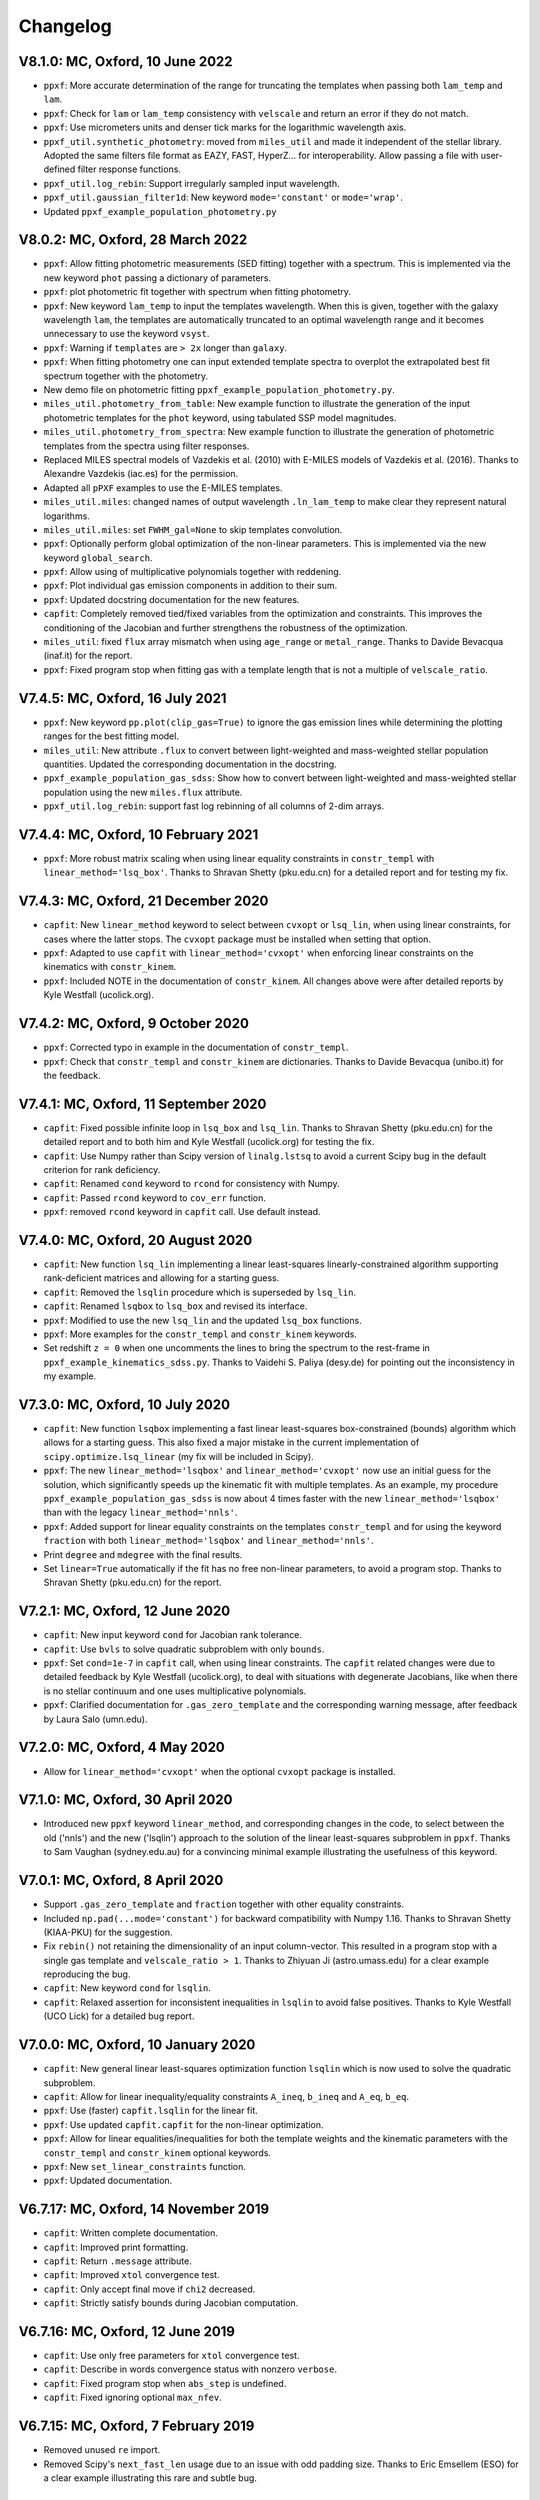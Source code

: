 Changelog
---------

V8.1.0: MC, Oxford, 10 June 2022
++++++++++++++++++++++++++++++++

- ``ppxf``: More accurate determination of the range for truncating the
  templates when passing both ``lam_temp`` and ``lam``.
- ``ppxf``: Check for ``lam`` or ``lam_temp`` consistency with ``velscale`` and
  return an error if they do not match.
- ``ppxf``: Use micrometers units and denser tick marks for the logarithmic wavelength axis.
- ``ppxf_util.synthetic_photometry``: moved from ``miles_util`` and made it
  independent of the stellar library. Adopted the same filters file format as
  EAZY, FAST, HyperZ... for interoperability.
  Allow passing a file with user-defined filter response functions.
- ``ppxf_util.log_rebin``: Support irregularly sampled input wavelength.
- ``ppxf_util.gaussian_filter1d``: New keyword ``mode='constant'`` or
  ``mode='wrap'``.
- Updated ``ppxf_example_population_photometry.py``

V8.0.2: MC, Oxford, 28 March 2022
+++++++++++++++++++++++++++++++++

- ``ppxf``: Allow fitting photometric measurements (SED fitting) together with
  a spectrum. This is implemented via the new keyword ``phot`` passing a
  dictionary of parameters.
- ``ppxf``: plot photometric fit together with spectrum when fitting
  photometry.
- ``ppxf``: New keyword ``lam_temp`` to input the templates wavelength. When
  this is given, together with the galaxy wavelength ``lam``, the templates are
  automatically truncated to an optimal wavelength range and it becomes
  unnecessary to use the keyword ``vsyst``.
- ``ppxf``: Warning if ``templates`` are ``> 2x`` longer than ``galaxy``.
- ``ppxf``: When fitting photometry one can input extended template spectra
  to overplot the extrapolated best fit spectrum together with the photometry.
- New demo file on photometric fitting ``ppxf_example_population_photometry.py``.
- ``miles_util.photometry_from_table``: New example function to illustrate the
  generation of the input photometric templates for the ``phot`` keyword, using
  tabulated SSP model magnitudes.
- ``miles_util.photometry_from_spectra``: New example function to illustrate the
  generation of photometric templates from the spectra using filter responses.
- Replaced MILES spectral models of Vazdekis et al. (2010) with E-MILES models
  of Vazdekis et al. (2016). Thanks to Alexandre Vazdekis (iac.es) for the
  permission.
- Adapted all ``pPXF`` examples to use the E-MILES templates.
- ``miles_util.miles``: changed names of output wavelength ``.ln_lam_temp`` to
  make clear they represent natural logarithms.
- ``miles_util.miles``: set ``FWHM_gal=None`` to skip templates convolution.
- ``ppxf``: Optionally perform global optimization of the non-linear parameters.
  This is implemented via the new keyword ``global_search``.
- ``ppxf``: Allow using of multiplicative polynomials together with reddening.
- ``ppxf``: Plot individual gas emission components in addition to their sum.
- ``ppxf``: Updated docstring documentation for the new features.
- ``capfit``: Completely removed tied/fixed variables from the optimization and
  constraints. This improves the conditioning of the Jacobian and further
  strengthens the robustness of the optimization.
- ``miles_util``: fixed ``flux`` array mismatch when using ``age_range`` or
  ``metal_range``. Thanks to Davide Bevacqua (inaf.it) for the report.
- ``ppxf``: Fixed program stop when fitting gas with a template length that is
  not a multiple of ``velscale_ratio``.

V7.4.5: MC, Oxford, 16 July 2021
++++++++++++++++++++++++++++++++

- ``ppxf``: New keyword ``pp.plot(clip_gas=True)`` to ignore the gas emission
  lines while determining the plotting ranges for the best fitting model.
- ``miles_util``: New attribute ``.flux`` to convert between light-weighted
  and mass-weighted stellar population quantities. Updated the corresponding
  documentation in the docstring.
- ``ppxf_example_population_gas_sdss``: Show how to convert between light-weighted
  and mass-weighted stellar population using the new ``miles.flux`` attribute.
- ``ppxf_util.log_rebin``: support fast log rebinning of all columns of 2-dim arrays.

V7.4.4: MC, Oxford, 10 February 2021
++++++++++++++++++++++++++++++++++++

- ``ppxf``: More robust matrix scaling when using linear equality constraints
  in ``constr_templ`` with ``linear_method='lsq_box'``. Thanks to Shravan Shetty
  (pku.edu.cn) for a detailed report and for testing my fix.

V7.4.3: MC, Oxford, 21 December 2020
++++++++++++++++++++++++++++++++++++

- ``capfit``: New ``linear_method`` keyword to select between ``cvxopt`` or
  ``lsq_lin``, when using linear constraints, for cases where the latter stops.
  The ``cvxopt`` package must be installed when setting that option.
- ``ppxf``: Adapted to use ``capfit`` with ``linear_method='cvxopt'`` when
  enforcing linear constraints on the kinematics with ``constr_kinem``.
- ``ppxf``: Included NOTE in the documentation of ``constr_kinem``.
  All changes above were after detailed reports by Kyle Westfall (ucolick.org).

V7.4.2: MC, Oxford, 9 October 2020
++++++++++++++++++++++++++++++++++

- ``ppxf``: Corrected typo in example in the documentation of ``constr_templ``.
- ``ppxf``: Check that ``constr_templ`` and ``constr_kinem`` are dictionaries.
  Thanks to Davide Bevacqua (unibo.it) for the feedback.

V7.4.1: MC, Oxford, 11 September 2020
+++++++++++++++++++++++++++++++++++++

- ``capfit``: Fixed possible infinite loop in ``lsq_box`` and ``lsq_lin``.
  Thanks to Shravan Shetty (pku.edu.cn) for the detailed report and to both
  him and Kyle Westfall (ucolick.org) for testing the fix.
- ``capfit``: Use Numpy rather than Scipy version of ``linalg.lstsq`` to avoid
  a current Scipy bug in the default criterion for rank deficiency.
- ``capfit``: Renamed ``cond`` keyword to ``rcond`` for consistency with Numpy.
- ``capfit``: Passed ``rcond`` keyword to ``cov_err`` function.
- ``ppxf``: removed ``rcond`` keyword in ``capfit`` call. Use default instead.

V7.4.0: MC, Oxford, 20 August 2020
++++++++++++++++++++++++++++++++++

- ``capfit``: New function ``lsq_lin`` implementing a linear least-squares
  linearly-constrained algorithm supporting rank-deficient matrices and allowing
  for a starting guess.
- ``capfit``: Removed the ``lsqlin`` procedure which is superseded by ``lsq_lin``.
- ``capfit``: Renamed ``lsqbox`` to ``lsq_box`` and revised its interface.
- ``ppxf``: Modified to use the new ``lsq_lin`` and the updated ``lsq_box`` functions.
- ``ppxf``: More examples for the ``constr_templ`` and ``constr_kinem`` keywords.
- Set redshift ``z = 0`` when one uncomments the lines to bring the spectrum to
  the rest-frame in ``ppxf_example_kinematics_sdss.py``. Thanks to
  Vaidehi S. Paliya (desy.de) for pointing out the inconsistency in my example.

V7.3.0: MC, Oxford, 10 July 2020
++++++++++++++++++++++++++++++++

- ``capfit``: New function ``lsqbox`` implementing a fast linear least-squares
  box-constrained (bounds) algorithm which allows for a starting guess.
  This also fixed a major mistake in the current implementation of
  ``scipy.optimize.lsq_linear`` (my fix will be included in Scipy).
- ``ppxf``: The new ``linear_method='lsqbox'`` and ``linear_method='cvxopt'``
  now use an initial guess for the solution, which significantly speeds up the
  kinematic fit with multiple templates. As an example, my procedure
  ``ppxf_example_population_gas_sdss`` is now about 4 times faster with the new
  ``linear_method='lsqbox'`` than with the legacy ``linear_method='nnls'``.
- ``ppxf``: Added support for linear equality constraints on the templates
  ``constr_templ`` and for using the keyword ``fraction`` with both
  ``linear_method='lsqbox'`` and ``linear_method='nnls'``.
- Print ``degree`` and ``mdegree`` with the final results.
- Set ``linear=True`` automatically if the fit has no free non-linear parameters,
  to avoid a program stop. Thanks to Shravan Shetty (pku.edu.cn) for the report.

V7.2.1: MC, Oxford, 12 June 2020
++++++++++++++++++++++++++++++++

- ``capfit``: New input keyword ``cond`` for Jacobian rank tolerance.
- ``capfit``: Use ``bvls`` to solve quadratic subproblem with only ``bounds``.
- ``ppxf``: Set ``cond=1e-7`` in ``capfit`` call, when using linear constraints.
  The ``capfit`` related changes were due to detailed feedback by Kyle Westfall
  (ucolick.org), to deal with situations with degenerate Jacobians, like when
  there is no stellar continuum and one uses multiplicative polynomials.
- ``ppxf``: Clarified documentation for ``.gas_zero_template`` and the
  corresponding warning message, after feedback by Laura Salo (umn.edu).

V7.2.0: MC, Oxford, 4 May 2020
++++++++++++++++++++++++++++++

- Allow for ``linear_method='cvxopt'`` when the optional ``cvxopt`` package
  is installed.

V7.1.0: MC, Oxford, 30 April 2020
+++++++++++++++++++++++++++++++++

- Introduced new ``ppxf`` keyword ``linear_method``, and corresponding changes
  in the code, to select between the old ('nnls') and the new ('lsqlin')
  approach to the solution of the linear least-squares subproblem in ``ppxf``.
  Thanks to Sam Vaughan (sydney.edu.au) for a convincing minimal example
  illustrating the usefulness of this keyword.

V7.0.1: MC, Oxford, 8 April 2020
++++++++++++++++++++++++++++++++

- Support ``.gas_zero_template`` and ``fraction`` together with other
  equality constraints.
- Included ``np.pad(...mode='constant')`` for backward compatibility with
  Numpy 1.16. Thanks to Shravan Shetty (KIAA-PKU) for the suggestion.
- Fix ``rebin()`` not retaining the dimensionality of an input column-vector.
  This resulted in a program stop with a single gas template and
  ``velscale_ratio > 1``. Thanks to Zhiyuan Ji (astro.umass.edu) for a clear
  example reproducing the bug.
- ``capfit``: New keyword ``cond`` for ``lsqlin``.
- ``capfit``: Relaxed assertion for inconsistent inequalities in ``lsqlin``
  to avoid false positives. Thanks to Kyle Westfall (UCO Lick) for a detailed
  bug report.

V7.0.0: MC, Oxford, 10 January 2020
+++++++++++++++++++++++++++++++++++

- ``capfit``: New general linear least-squares optimization function
  ``lsqlin`` which is now used to solve the quadratic subproblem.
- ``capfit``: Allow for linear inequality/equality constraints
  ``A_ineq``, ``b_ineq`` and  ``A_eq``, ``b_eq``.
- ``ppxf``: Use (faster) ``capfit.lsqlin`` for the linear fit.
- ``ppxf``: Use updated ``capfit.capfit`` for the non-linear optimization.
- ``ppxf``: Allow for linear equalities/inequalities for both the template
  weights and the kinematic parameters with the ``constr_templ`` and
  ``constr_kinem`` optional keywords.
- ``ppxf``: New ``set_linear_constraints`` function.
- ``ppxf``: Updated documentation.

V6.7.17: MC, Oxford, 14 November 2019
+++++++++++++++++++++++++++++++++++++

- ``capfit``: Written complete documentation.
- ``capfit``: Improved print formatting.
- ``capfit``: Return ``.message`` attribute.
- ``capfit``: Improved ``xtol`` convergence test.
- ``capfit``: Only accept final move if ``chi2`` decreased.
- ``capfit``: Strictly satisfy bounds during Jacobian computation.

V6.7.16: MC, Oxford, 12 June 2019
+++++++++++++++++++++++++++++++++

- ``capfit``: Use only free parameters for ``xtol`` convergence test.
- ``capfit``: Describe in words convergence status with nonzero ``verbose``.
- ``capfit``: Fixed program stop when ``abs_step`` is undefined.
- ``capfit``: Fixed ignoring optional ``max_nfev``.

V6.7.15: MC, Oxford, 7 February 2019
++++++++++++++++++++++++++++++++++++
- Removed unused ``re`` import.
- Removed Scipy's ``next_fast_len`` usage due to an issue with odd padding size.
  Thanks to Eric Emsellem (ESO) for a clear example illustrating this rare and
  subtle bug.

V6.7.14: MC, Oxford, 27 November 2018
++++++++++++++++++++++++++++++++++++++
- Print used ``tied`` parameters equalities, if any.
- Return ``.ndof`` attribute.
- Do not remove ``fixed`` or ``tied`` parameters from the DOF calculation.
  Thanks to Joanna Woo (Univ. of Victoria) for the correction.
- Replaced ``normalize``, ``min_age``, ``max_age`` and ``metal`` keywords with
  ``norm_range``, ``age_range`` and ``metal_range`` in ``ppxf.miles_util.miles``.
- Fixed ``clock`` ``DeprecationWarning`` in Python 3.7.

V6.7.13: MC, Oxford, 20 September 2018
++++++++++++++++++++++++++++++++++++++
- Expanded documentation of ``reddening`` and ``gas_reddening``.
  Thanks to Nick Boardman (Univ. Utah) for the feedback.
- ``capfit`` now raises an error if one tries to tie parameters to themselves.
  Thanks to Kyle Westfall (Univ. Santa Cruz) for the suggestion.
- ``capfit`` uses Python 3.6 f-strings.

V6.7.12: MC, Oxford, 9 July 2018
++++++++++++++++++++++++++++++++
- Allow for ``velscale`` and ``vsyst`` to be Numpy arrays rather than scalars.
- Improved criterion for when the Balmer series is within the fitted wavelength
  range in ``ppxf.ppxf_util.emission_lines``. Thanks to Sam Vaughan
  (Univ. of Oxford) for the feedback.
- Included ``width`` keyword in ``ppxf.ppxf_util.determine_goodpixels``.
  Thanks to George Privon (Univ. of Florida) for the suggestion.
- Expanded ``.gas_flux`` documentation.

V6.7.11: MC, Oxford, 5 June 2018
++++++++++++++++++++++++++++++++

- Formatted ``ppxf.py`` docstring in reStructuredText.
- Removed CHANGELOG from the code and placed in a separate file.
- Modified ``setup.py`` to show help and CHANGELOG on PyPi page.
- Included ``ppxf.__version__``.

V6.7.8: MC, Oxford, 21 May 2018
+++++++++++++++++++++++++++++++

- Moved package to the Python Package Index (PyPi).
- Dropped legacy Python 2.7 support.

V6.7.6: MC, Oxford, 16 April 2018
+++++++++++++++++++++++++++++++++

- Changed imports for the conversion of ppxf to a package.
  Thanks to Joe Burchett (Santa Cruz) for the suggestion.

V6.7.5: MC, Oxford, 10 April 2018
+++++++++++++++++++++++++++++++++

- Fixed syntax error under Python 2.7.

V6.7.4: MC, Oxford, 16 February 2018
++++++++++++++++++++++++++++++++++++

- Fixed bug in ``reddening_cal00()``. It only affected NIR lam > 1000 nm.

V6.7.3: MC, Oxford, 8 February 2018
+++++++++++++++++++++++++++++++++++

- Plot wavelength in nm instead of Angstrom, following IAU rules.
- Ensures each element of ``start`` is not longer than its ``moments``.
- Removed underscore from internal function names.
- Included ``ftol`` keyword.

V6.7.2: MC, Oxford, 30 January 2018
+++++++++++++++++++++++++++++++++++

- Included dunder names as suggested by Peter Weilbacher (Potsdam).
- Fixed wrong ``.gas_reddening`` when ``mdegree > 0``.
- Improved formatting of the documentation.

V6.7.1: MC, Oxford, 29 November 2017
++++++++++++++++++++++++++++++++++++

- Removed import of ``misc.factorial``, deprecated in Scipy 1.0.

V6.7.0: MC, Oxford, 6 November 2017
+++++++++++++++++++++++++++++++++++

- Allow users to input identically-zero gas templates while still
  producing a stable NNLS solution. In this case, warn the user and set
  the .gas_zero_template attribute. This situation can indicate an input
  bug or a gas line that entirely falls within a masked region.
- Corrected ``gas_flux_error`` normalization, when input not normalized.
- Return ``.gas_bestfit``, ``.gas_mpoly``, ``.mpoly`` and ``.apoly`` attributes.
- Do not multiply gas emission lines by polynomials, instead allow for
  ``gas_reddening`` (useful with tied Balmer emission lines).
- Use ``axvspan`` to visualize masked regions in plot.
- Fixed program stop with ``linear`` keyword.
- Introduced ``reddening_func`` keyword.

V6.6.4: MC, Oxford, 5 October 2017
++++++++++++++++++++++++++++++++++

- Check for NaN in ``galaxy`` and check all ``bounds`` have two elements.
- Allow ``start`` to be either a list or an array or vectors.

V6.6.3: MC, Oxford, 25 September 2017
+++++++++++++++++++++++++++++++++++++

- Reduced bounds on multiplicative polynomials and clipped to positive
  values. Thanks to Xihan Ji (Tsinghua University) for providing an
  example of slightly negative gas emission lines, when the spectrum
  contains essentially just noise.
- Improved visualization of masked pixels.

V6.6.2: MC, Oxford, 15 September 2017
+++++++++++++++++++++++++++++++++++++

- Fixed program stop with a 2-dim templates array and regularization.
  Thanks to Adriano Poci (Macquarie University) for the clear report and
  the fix.

V6.6.1: MC, Oxford, 4 August 2017
+++++++++++++++++++++++++++++++++

- Included note on ``.gas_flux`` output units. Thanks to Xihan Ji
  (Tsinghua University) for the feedback.

V6.6.0: MC, Oxford, 27 June 2017
++++++++++++++++++++++++++++++++

- Print and return gas fluxes and errors, if requested, with the new
  ``gas_component`` and ``gas_names`` keywords.

V6.5.0: MC, Oxford, 23 June 2017
++++++++++++++++++++++++++++++++

- Replaced ``MPFIT`` with ``capfit`` for a Levenberg-Marquardt method with
  fixed or tied variables, which rigorously accounts for box constraints.

V6.4.2: MC, Oxford, 2 June 2017
+++++++++++++++++++++++++++++++

- Fixed removal of bounds in solution, introduced in V6.4.1.
  Thanks to Kyle Westfall (Univ. Santa Cruz) for reporting this.
- Included ``method`` keyword to use Scipy's ``least_squares()``
  as an alternative to MPFIT.
- Force float division in pixel conversion of ``start`` and ``bounds``.

V6.4.1: MC, Oxford, 25 May 2017
+++++++++++++++++++++++++++++++

- ``linear_fit()`` does not return unused status any more, for
  consistency with the corresponding change to ``cap_mpfit``.

V6.4.0: MC, Oxford, 12 May 2017
+++++++++++++++++++++++++++++++

- Introduced ``tied`` keyword to tie parameters during fitting.
- Included discussion of formal errors of ``.weights``.

V6.3.2: MC, Oxford, 4 May 2017
++++++++++++++++++++++++++++++

- Fixed possible program stop introduced in V6.0.7 and consequently
  removed unnecessary function ``_templates_rfft()``. Many thanks to
  Jesus Falcon-Barroso for a very clear and useful bug report!

V6.3.1: MC, Oxford, 13 April 2017
+++++++++++++++++++++++++++++++++

- Fixed program stop when fitting two galaxy spectra with
  reflection-symmetric LOSVD.

V6.3.0: MC, Oxford, 30 March 2017
+++++++++++++++++++++++++++++++++

- Included ``reg_ord`` keyword to allow for both first and second-order
  regularization.

V6.2.0: MC, Oxford, 27 March 2017
+++++++++++++++++++++++++++++++++

- Improved curvature criterion for regularization when ``dim > 1``.

V6.1.0: MC, Oxford, 15 March 2017
+++++++++++++++++++++++++++++++++

- Introduced ``trig`` keyword to use a trigonometric series as
  alternative to Legendre polynomials.

V6.0.7: MC, Oxford, 13 March 2017
+++++++++++++++++++++++++++++++++

- Use ``next_fast_len()`` for optimal ``rfft()`` zero padding.
- Included keyword ``gas_component`` in the ``.plot()`` method, to
  distinguish gas emission lines in best-fitting plots.
- Improved plot of residuals for noisy spectra.
- Simplified regularization implementation.

V6.0.6: MC, Oxford, 23 February 2017
++++++++++++++++++++++++++++++++++++

- Added ``linear_fit()`` and ``nonlinear_fit()`` functions to better
  clarify the code structure. Included ``templates_rfft`` keyword.
- Updated documentation. Some code simplifications.

V6.0.5: MC, Oxford, 21 February 2017
++++++++++++++++++++++++++++++++++++

- Consistently use new format_output() function both with/without
  the ``linear`` keyword. Added ``.status`` attribute. Changes suggested by
  Kyle Westfall (Univ. Santa Cruz).

V6.0.4: MC, Oxford, 30 January 2017
+++++++++++++++++++++++++++++++++++

- Re-introduced ``linear`` keyword to only perform a linear fit and
  skip the non-linear optimization.

V6.0.3: MC, Oxford, 1 December 2016
+++++++++++++++++++++++++++++++++++

- Return usual ``Chi**2/DOF`` instead of Biweight estimate.

V6.0.2: MC, Oxford, 15 August 2016
++++++++++++++++++++++++++++++++++

- Improved formatting of printed output.

V6.0.1: MC, Oxford, 10 August 2016
++++++++++++++++++++++++++++++++++

- Allow ``moments`` to be an arbitrary integer.
- Allow for scalar ``moments`` with multiple kinematic components.

V6.0.0: MC, Oxford, 28 July 2016
++++++++++++++++++++++++++++++++

- Compute the Fourier Transform of the LOSVD analytically:
- Major improvement in velocity accuracy when ``sigma < velscale``.
- Removed ``oversample`` keyword, which is now unnecessary.
- Removed limit on velocity shift of templates.
- Simplified FFT zero padding. Updated documentation.

V5.3.3: MC, Oxford 24 May 2016
++++++++++++++++++++++++++++++

- Fixed Python 2 compatibility. Thanks to Masato Onodera (NAOJ).

V5.3.2: MC, Oxford, 22 May 2016
+++++++++++++++++++++++++++++++

- Backward compatibility change: allow ``start`` to be smaller than
  ``moments``. After feedback by Masato Onodera (NAOJ).
- Updated documentation of ``bounds`` and ``fixed``.

V5.3.1: MC, Oxford, 18 May 2016
+++++++++++++++++++++++++++++++

- Use wavelength in plot when available. Make ``plot()`` a class function.
  Changes suggested and provided by Johann Cohen-Tanugi (LUPM).

V5.3.0: MC, Oxford, 9 May 2016
++++++++++++++++++++++++++++++

- Included ``velscale_ratio`` keyword to pass a set of templates with
  higher resolution than the galaxy spectrum.
- Changed ``oversample`` keyword to require integers, not Booleans.

V5.2.0: MC, Baltimore, 26 April 2016
++++++++++++++++++++++++++++++++++++

- Included ``bounds``, ``fixed`` and ``fraction`` keywords.

V5.1.18: MC, Oxford, 20 April 2016
++++++++++++++++++++++++++++++++++

- Fixed deprecation warning in Numpy 1.11. Changed order from 1 to 3
  during oversampling. Warn if sigma is under-sampled.

V5.1.17: MC, Oxford, 21 January 2016
++++++++++++++++++++++++++++++++++++

- Expanded explanation of the relationship between output velocity and redshift.

V5.1.16: MC, Oxford, 9 November 2015
++++++++++++++++++++++++++++++++++++

- Fixed potentially misleading typo in documentation of ``moments``.

V5.1.15: MC, Oxford, 22 October 2015
++++++++++++++++++++++++++++++++++++

- Updated documentation. Thanks to Peter Weilbacher (Potsdam) for
  corrections.

V5.1.14: MC, Oxford, 19 October 2015
++++++++++++++++++++++++++++++++++++

- Fixed deprecation warning in Numpy 1.10.

V5.1.13: MC, Oxford, 24 April 2015
++++++++++++++++++++++++++++++++++

- Updated documentation.

V5.1.12: MC, Oxford, 25 February 2015
+++++++++++++++++++++++++++++++++++++

- Use ``color=`` instead of ``c=`` to avoid a new Matplotlib 1.4 bug.

V5.1.11: MC, Sydney, 5 February 2015
++++++++++++++++++++++++++++++++++++

- Reverted change introduced in V5.1.2. Thanks to Nora Lu"tzgendorf
  for reporting problems with ``oversample``.

V5.1.10: MC, Oxford, 14 October 2014
++++++++++++++++++++++++++++++++++++

- Fixed bug in saving output introduced in the previous version.

V5.1.9: MC, Las Vegas Airport, 13 September 2014
++++++++++++++++++++++++++++++++++++++++++++++++

- Pre-compute FFT and oversampling of templates. This speeds up the
  calculation for very long or highly-oversampled spectra. Thanks to
  Remco van den Bosch for reporting situations where this optimization
  may be useful.

V5.1.8: MC, Utah, 10 September 2014
+++++++++++++++++++++++++++++++++++

- Fixed program stop with ``reddening`` keyword. Thanks to Masatao
  Onodera for reporting the problem.

V5.1.7: MC, Oxford, 3 September 2014
++++++++++++++++++++++++++++++++++++

- Relaxed requirement on input maximum velocity shift.
- Minor reorganization of the code structure.

V5.1.6: MC, Oxford, 6 August 2014
+++++++++++++++++++++++++++++++++

- Catch an additional input error. Updated documentation for Python.
  Included templates ``matrix`` in output. Modified plotting colours.

V5.1.5: MC, Oxford, 21 June 2014
++++++++++++++++++++++++++++++++

- Fixed deprecation warning.

V5.1.4: MC, Oxford, 25 May 2014
+++++++++++++++++++++++++++++++

- Support both Python 2.7 and Python 3.

V5.1.3: MC, Oxford, 7 May 2014
++++++++++++++++++++++++++++++

- Allow for an input covariance matrix instead of an error spectrum.

V5.1.2: MC, Oxford, 6 May 2014
++++++++++++++++++++++++++++++

- Replaced REBIN with INTERPOLATE + /OVERSAMPLE keyword. This is
  to account for the fact that the Line Spread Function of the observed
  galaxy spectrum already includes pixel convolution. Thanks to Mike
  Blanton for the suggestion.

V5.1.1: MC, Dallas Airport, 9 February 2014
+++++++++++++++++++++++++++++++++++++++++++

- Fixed typo in the documentation of ``nnls_flags``.

V5.1.0: MC, Oxford, 9 January 2014
++++++++++++++++++++++++++++++++++

- Allow for a different LOSVD for each template. Templates can be
  stellar or can be gas emission lines. A ppxf version adapted for
  multiple kinematic components existed for years. It was updated in
  JAN/2012 for the paper by Johnston et al. (2013, MNRAS). This version
  merges those changes with the public ppxf version, making sure that all
  previous ppxf options are still supported.

V5.0.1: MC, Oxford, 12 December 2013
++++++++++++++++++++++++++++++++++++

- Minor cleaning and corrections.

V5.0.0: MC, Oxford, 6 December 2013
+++++++++++++++++++++++++++++++++++

- Translated from IDL into Python and tested against the original version.

V4.6.6: MC, Paranal, 8 November 2013
++++++++++++++++++++++++++++++++++++

- Uses CAP_RANGE to avoid potential naming conflicts.

V4.6.5: MC, Oxford, 15 November 2012
++++++++++++++++++++++++++++++++++++

- Expanded documentation of REGUL keyword.

V4.6.4: MC, Oxford, 9 December 2011
+++++++++++++++++++++++++++++++++++

- Increased oversampling factor to 30x, when the /OVERSAMPLE keyword
  is used. Updated corresponding documentation. Thanks to Nora
  Lu"tzgendorf for test cases illustrating errors in the recovered
  velocity when the sigma is severely undersampled.

V4.6.3: MC, Oxford 25 October 2011
++++++++++++++++++++++++++++++++++

- Do not change TEMPLATES array in output when REGUL is nonzero.
  From the feedback of Richard McDermid.

V4.6.2: MC, Oxford, 17 October 2011
+++++++++++++++++++++++++++++++++++

- Included option for 3D regularization and updated documentation of
  REGUL keyword.

V4.6.1: MC, Oxford, 29 July 2011
++++++++++++++++++++++++++++++++

- Use Coyote Graphics (http://www.idlcoyote.com/) by David W. Fanning.
  The required routines are now included in NASA IDL Astronomy Library.

V4.6.0: MC, Oxford, 12 April 2011
+++++++++++++++++++++++++++++++++

- Important fix to /CLEAN procedure: bad pixels are now properly
  updated during the 3sigma iterations.

V4.5.0: MC, Oxford, 13 April 2010
+++++++++++++++++++++++++++++++++

- Dramatic speed up in the convolution of long spectra.

V4.4.0: MC, Oxford, 18 September 2009
+++++++++++++++++++++++++++++++++++++

- Introduced Calzetti et al. (2000) ppxf_REDDENING_CURVE function to
  estimate the reddening from the fit.

V4.3.0: MC, Oxford, 4 Mach 2009
+++++++++++++++++++++++++++++++

- Introduced REGUL keyword to perform linear regularization of WEIGHTS
  in one or two dimensions.

V4.2.3: MC, Oxford, 27 November 2008
++++++++++++++++++++++++++++++++++++

- Corrected error message for too big velocity shift.

V4.2.2: MC, Windhoek, 3 July 2008
+++++++++++++++++++++++++++++++++

- Added keyword POLYWEIGHTS.

V4.2.1: MC, Oxford, 17 May 2008
+++++++++++++++++++++++++++++++

- Use LA_LEAST_SQUARES (IDL 5.6) instead of SVDC when fitting a single
  template. Please let me know if you need to use ppxf with an older IDL
  version.

V4.2.0: MC, Oxford, 15 March 2008
+++++++++++++++++++++++++++++++++

- Introduced optional fitting of SKY spectrum. Many thanks to
  Anne-Marie Weijmans for testing.

V4.1.7: MC, Oxford, 6 October 2007
++++++++++++++++++++++++++++++++++

- Updated documentation with an important note on penalty determination.

V4.1.6: MC, Leiden, 20 January 2006
+++++++++++++++++++++++++++++++++++

- Print number of nonzero templates. Do not print outliers in /QUIET mode.

V4.1.5: MC, Leiden, 10 February 2005
++++++++++++++++++++++++++++++++++++

- Verify that GOODPIXELS is monotonic and does not contain duplicated
  values. After feedback from Richard McDermid.

V4.1.4: MC, Leiden, 12 January 2005
+++++++++++++++++++++++++++++++++++

- Make sure input NOISE is a positive vector.

V4.1.3: MC, Vicenza, 30 December 2004
+++++++++++++++++++++++++++++++++++++

- Updated documentation.

V4.1.2: MC, Leiden, 11 November 2004
++++++++++++++++++++++++++++++++++++

- Handle special case where a single template without additive
  polynomials is fitted to the galaxy.

V4.1.1: MC, Leiden, 21 September 2004
+++++++++++++++++++++++++++++++++++++

- Increased maximum number of iterations ITMAX in BVLS. Thanks to
  Jesus Falcon-Barroso for reporting problems.
- Introduced error message when velocity shift is too big.
- Corrected output when MOMENTS=0.

V4.1.0: MC, Leiden, 3 September 2004
++++++++++++++++++++++++++++++++++++

- Corrected implementation of two-sided fitting of the LOSVD. Thanks
  to Stefan van Dongen for reporting problems.

V4.0.0: MC, Vicenza, 16 August 2004
+++++++++++++++++++++++++++++++++++

- Introduced optional two-sided fitting assuming a reflection
  symmetric LOSVD for two input spectra.

V3.7.3: MC, Leiden, 7 August 2004
+++++++++++++++++++++++++++++++++

- Corrected bug: keyword ERROR was returned in pixels instead of km/s.
- Decreased lower limit on fitted dispersion. Thanks to Igor V. Chilingarian.

V3.7.2: MC, Leiden, 28 April 2004
+++++++++++++++++++++++++++++++++

- Corrected program stop after fit when MOMENTS=2. The bug was introduced in V3.7.0.

V3.7.1: MC, Leiden, 31 March 2004
+++++++++++++++++++++++++++++++++

- Updated documentation.

V3.7.0: MC, Leiden, 23 March 2004
+++++++++++++++++++++++++++++++++

- Revised implementation of MDEGREE option. Nonlinear implementation:
  straightforward, robust, but slower.

V3.6.0: MC, Leiden, 19 March 2004
+++++++++++++++++++++++++++++++++

- Added MDEGREE option for multiplicative polynomials. Linear implementation:
  fast, works well in most cases, but can fail in certain cases.

V3.5.0: MC, Leiden, 11 December 2003
++++++++++++++++++++++++++++++++++++

- Included /OVERSAMPLE option.

V3.4.7: MC, Leiden, 8 December 2003
+++++++++++++++++++++++++++++++++++

- First released version.

V1.0.0: Leiden, 10 October 2001
+++++++++++++++++++++++++++++++

- Created by Michele Cappellari.


